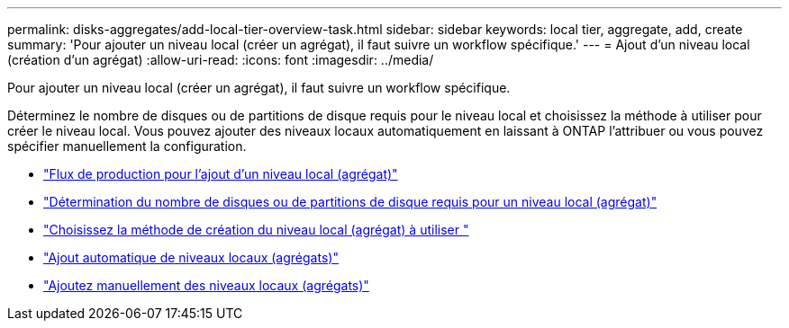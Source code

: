 ---
permalink: disks-aggregates/add-local-tier-overview-task.html 
sidebar: sidebar 
keywords: local tier, aggregate, add, create 
summary: 'Pour ajouter un niveau local (créer un agrégat), il faut suivre un workflow spécifique.' 
---
= Ajout d'un niveau local (création d'un agrégat)
:allow-uri-read: 
:icons: font
:imagesdir: ../media/


[role="lead"]
Pour ajouter un niveau local (créer un agrégat), il faut suivre un workflow spécifique.

Déterminez le nombre de disques ou de partitions de disque requis pour le niveau local et choisissez la méthode à utiliser pour créer le niveau local.   Vous pouvez ajouter des niveaux locaux automatiquement en laissant à ONTAP l'attribuer ou vous pouvez spécifier manuellement la configuration.

* link:aggregate-creation-workflow-concept.html["Flux de production pour l'ajout d'un niveau local (agrégat)"]
* link:determine-number-disks-partitions-concept.html["Détermination du nombre de disques ou de partitions de disque requis pour un niveau local (agrégat)"]
* link:decide-aggregate-creation-method-concept.html["Choisissez la méthode de création du niveau local (agrégat) à utiliser "]
* link:create-aggregates-auto-provision-task.html["Ajout automatique de niveaux locaux (agrégats)"]
* link:create-aggregates-manual-task.html["Ajoutez manuellement des niveaux locaux (agrégats)"]

